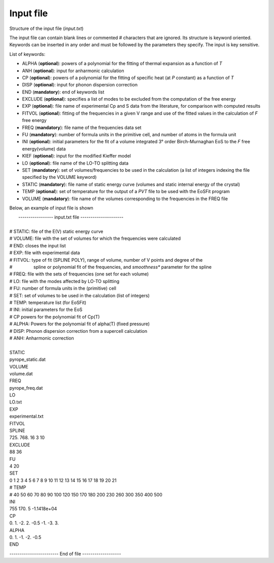 Input file
===========

.. |nbsp| unicode:: 0xA0 

Structure of the input file (*input.txt*)


The input file can contain blank lines or commented # characters that are ignored. Its structure is keyword oriented. 
Keywords can be inserted in any order and must be followed by the parameters they specify. The input is key sensitive.

List of keywords:

- ALPHA   (**optional**):   powers of a polynomial for the fitting of thermal expansion as a function of *T* 
- ANH     (**optional**):   input for anharmonic calculation
- CP      (**optional**):   powers of a polynomial for the fitting of specific heat (at *P* constant) as a function of *T*
- DISP    (**optional**):   input for phonon dispersion correction
- END     (**mandatory**):  end of keywords list
- EXCLUDE (**optional**):   specifies a list of modes to be excluded from the computation of the free energy
- EXP     (**optional**):   file name of experimental Cp and S data from the literature, for comparison with computed results
- FITVOL  (**optional**):   fitting of the frequencies in a given V range and use of the fitted values in the calculation of *F* free energy
- FREQ    (**mandatory**):  file name of the frequencies data set
- FU      (**mandatory**):  number of formula units in the primitive cell, and number of atoms in the formula unit 
- INI     (**optional**):   initial parameters for the fit of a volume integrated 3° order Birch-Murnaghan EoS to the *F* free energy(volume) data
- KIEF    (**optional**):   input for the modified Kieffer model
- LO      (**optional**):   file name of the LO-TO splitting data
- SET     (**mandatory**):  set of volumes/frequencies to be used in the calculation (a list of integers indexing the file specified by the VOLUME keyword)
- STATIC  (**mandatory**):  file name of static energy curve (volumes and static internal energy of the crystal)
- TEMP    (**optional**):   set of temperature for the output of a *PVT* file to be used with the EoSFit program
- VOLUME  (**mandatory**):  file name of the volumes corresponding to the frequencies in the FREQ file 

Below, an example of input file is shown

|  ----------------- input.txt file ---------------------
|
| # STATIC:  file of the E(V) static energy curve
| # VOLUME:  file with the set of volumes for which the frequencies were calculated
| # END:     closes the input list
| # EXP: 	  file with experimental data
| # FITVOL:  type of fit (SPLINE POLY), range of volume, number of V points and degree of the
| # |nbsp| |nbsp| |nbsp| |nbsp| |nbsp| |nbsp| |nbsp| |nbsp| spline or polynomial fit of the frequencies, and *smoothness** parameter for the spline 
| # FREQ:    file with the sets of frequencies (one set for each volume)
| # LO:      file with the modes affected by LO-TO splitting 
| # FU:      number of formula units in the (primitive) cell
| # SET:     set of volumes to be used in the calculation (list of integers)
| # TEMP:    temperature list (for EoSFit)
| # INI:     initial parameters for the EoS
| # CP       powers for the polynomial fit of Cp(T)
| # ALPHA:   Powers for the polynomial fit of alpha(T) (fixed pressure)
| # DISP:    Phonon dispersion correction from a supercell calculation
| # ANH:     Anharmonic correction
|   
| STATIC
| pyrope_static.dat
| VOLUME
| volume.dat
| FREQ
| pyrope_freq.dat
| LO
| LO.txt
| EXP
| experimental.txt
| FITVOL
| SPLINE
| 725. 768. 16 3 10
| EXCLUDE
| 88 36
| FU
| 4 20
| SET
| 0 1 2 3 4 5 6 7 8 9 10 11 12 13 14 15 16 17 18 19 20 21
| # TEMP
| # 40 50 60 70 80 90 100 120 150 170 180 200 230 260 300 350 400 500
| INI
| 755 170. 5 -1.1418e+04
| CP
| 0. 1. -2. 2. -0.5 -1. -3. 3.
| ALPHA
| 0. 1. -1. -2. -0.5
| END


------------------------ End of file -------------------